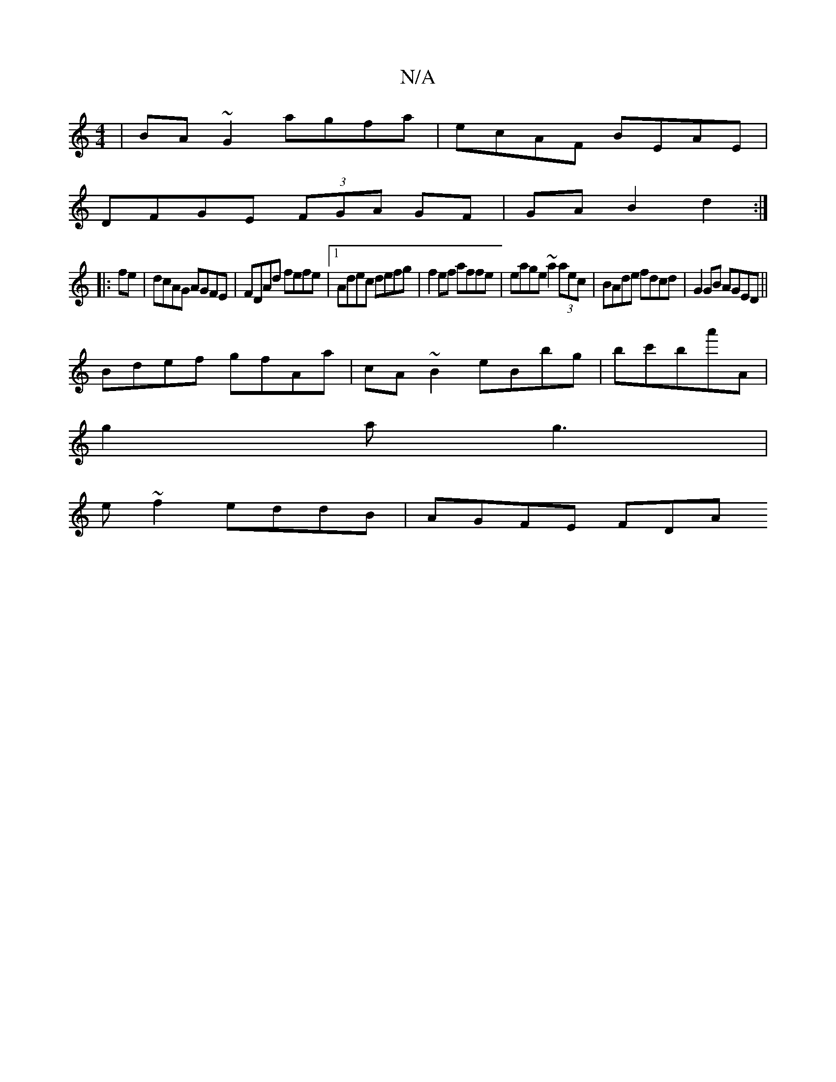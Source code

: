 X:1
T:N/A
M:4/4
R:N/A
K:Cmajor
 | BA~G2 agfa | ecAF BEAE |
DFGE (3FGA GF|GA B2-d2:|
|: fe|dcAG AGFE|FDAd fefe|1 Adec defg| f2 ef affe|eage ~a2 (3aec|BAde fdcd|G2 GB AGED||
Bdef gfAa|cA~B2 eBbg|bc'ba'-A|
g2a g3|
e~f2 eddB | AGFE FDA